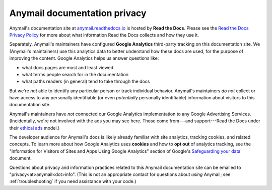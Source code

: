 Anymail documentation privacy
=============================

Anymail's documentation site at `anymail.readthedocs.io`_ is hosted by
**Read the Docs**. Please see the `Read the Docs Privacy Policy`_ for more
about what information Read the Docs collects and how they use it.

Separately, Anymail's maintainers have configured **Google Analytics**
third-party tracking on this documentation site. We (Anymail's maintainers)
use this analytics data to better understand how these docs are used, for
the purpose of improving the content. Google Analytics helps us answer
questions like:

* what docs pages are most and least viewed
* what terms people search for in the documentation
* what paths readers (in general) tend to take through the docs

But we're *not* able to identify any particular person or track individual
behavior. Anymail's maintainers *do not* collect or have access to any
personally identifiable (or even *potentially* personally identifiable)
information about visitors to this documentation site.

Anymail's maintainers have *not* connected our Google Analytics implementation
to any Google Advertising Services. (Incidentally, we're not involved with the
ads you may see here. Those come from---and support---Read the Docs under
their `ethical ads`_ model.)

The developer audience for Anymail's docs is likely already familiar
with site analytics, tracking cookies, and related concepts. To learn more
about how Google Analytics uses **cookies** and how to **opt out** of
analytics tracking, see the "Information for Visitors of Sites and Apps Using
Google Analytics" section of Google's `Safeguarding your data`_ document.

Questions about privacy and information practices related to this Anymail
documentation site can be emailed to "privacy\<at>anymail\<dot>info".
(This is not an appropriate contact for questions about *using* Anymail;
see :ref:`troubleshooting` if you need assistance with your code.)


.. _anymail.readthedocs.io:
    https://anymail.readthedocs.io/
.. _Read the Docs Privacy Policy:
    https://docs.readthedocs.io/en/latest/privacy-policy.html
.. _Safeguarding your data:
    https://support.google.com/analytics/answer/6004245
.. _ethical ads:
    https://docs.readthedocs.io/en/latest/ethical-advertising.html
